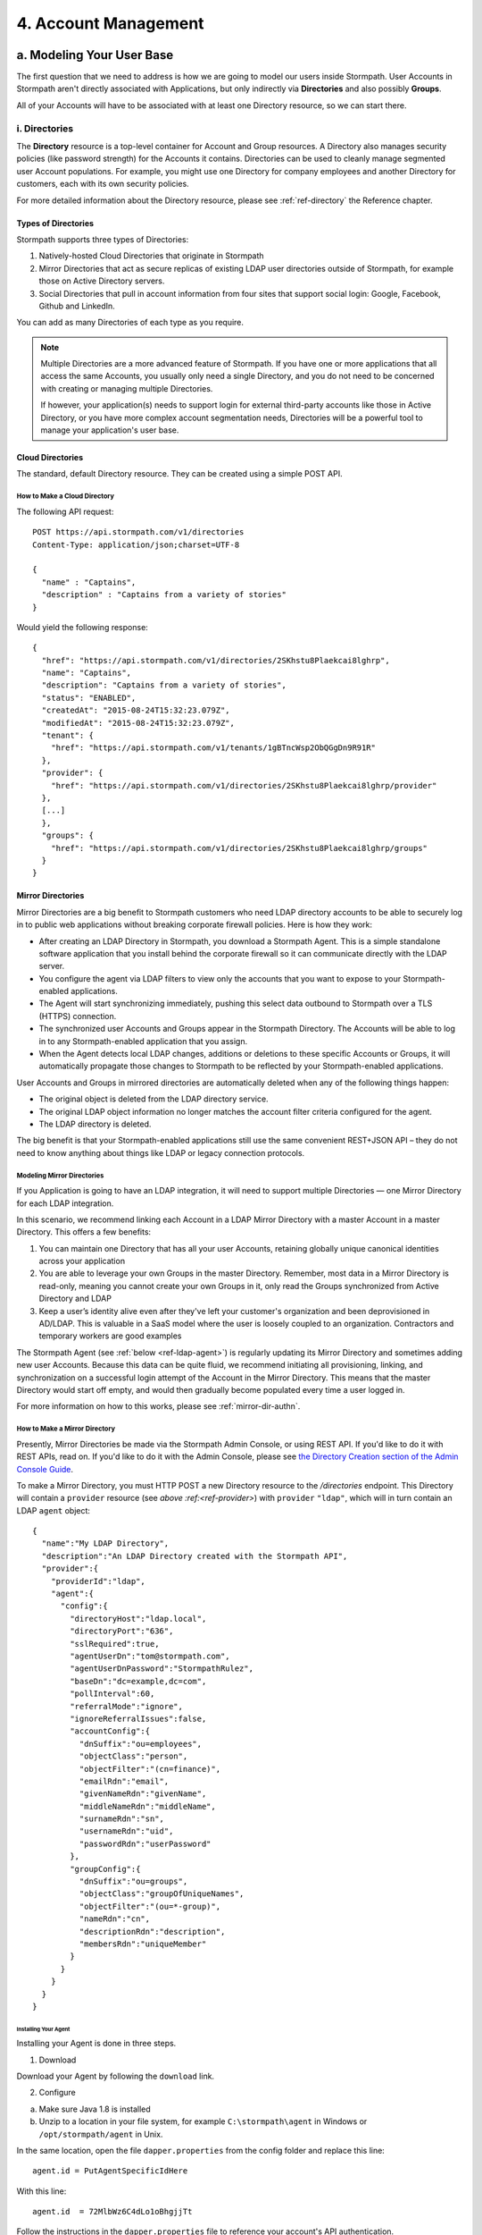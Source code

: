 .. _account-mgmt:

**********************
4. Account Management
**********************

a. Modeling Your User Base
===========================

The first question that we need to address is how we are going to model our users inside Stormpath. User Accounts in Stormpath aren't directly associated with Applications, but only indirectly via **Directories** and also possibly **Groups**. 

All of your Accounts will have to be associated with at least one Directory resource, so we can start there.  

.. _directory-mgmt:

i. Directories
--------------
    
The **Directory** resource is a top-level container for Account and Group resources. A Directory also manages security policies (like password strength) for the Accounts it contains. Directories can be used to cleanly manage segmented user Account populations. For example, you might use one Directory for company employees and another Directory for customers, each with its own security policies.

For more detailed information about the Directory resource, please see :ref:`ref-directory` the Reference chapter.

Types of Directories
^^^^^^^^^^^^^^^^^^^^
Stormpath supports three types of Directories:

1. Natively-hosted Cloud Directories that originate in Stormpath
2. Mirror Directories that act as secure replicas of existing LDAP user directories outside of Stormpath, for example those on Active Directory servers.
3. Social Directories that pull in account information from four sites that support social login: Google, Facebook, Github and LinkedIn.
   
You can add as many Directories of each type as you require.

.. note::

	Multiple Directories are a more advanced feature of Stormpath. If you have one or more applications that all access the same Accounts, you usually only need a single Directory, and you do not need to be concerned with creating or managing multiple Directories.

	If however, your application(s) needs to support login for external third-party accounts like those in Active Directory, or you have more complex account segmentation needs, Directories will be a powerful tool to manage your application's user base.

.. _about-cloud-dir:

Cloud Directories
^^^^^^^^^^^^^^^^^
The standard, default Directory resource. They can be created using a simple POST API.

How to Make a Cloud Directory
"""""""""""""""""""""""""""""

The following API request::

	POST https://api.stormpath.com/v1/directories
	Content-Type: application/json;charset=UTF-8

	{
	  "name" : "Captains",
	  "description" : "Captains from a variety of stories"
	}

Would yield the following response::

	{
	  "href": "https://api.stormpath.com/v1/directories/2SKhstu8Plaekcai8lghrp",
	  "name": "Captains",
	  "description": "Captains from a variety of stories",
	  "status": "ENABLED",
	  "createdAt": "2015-08-24T15:32:23.079Z",
	  "modifiedAt": "2015-08-24T15:32:23.079Z",
	  "tenant": {
	    "href": "https://api.stormpath.com/v1/tenants/1gBTncWsp2ObQGgDn9R91R"
	  },
	  "provider": {
	    "href": "https://api.stormpath.com/v1/directories/2SKhstu8Plaekcai8lghrp/provider"
	  },
  	  [...]
	  },
	  "groups": {
	    "href": "https://api.stormpath.com/v1/directories/2SKhstu8Plaekcai8lghrp/groups"
	  }
	}

.. _about-mirror-dir:

Mirror Directories
^^^^^^^^^^^^^^^^^^ 

Mirror Directories are a big benefit to Stormpath customers who need LDAP directory accounts to be able to securely log in to public web applications without breaking corporate firewall policies. Here is how they work:

- After creating an LDAP Directory in Stormpath, you download a Stormpath Agent. This is a simple standalone software application that you install behind the corporate firewall so it can communicate directly with the LDAP server.
- You configure the agent via LDAP filters to view only the accounts that you want to expose to your Stormpath-enabled applications.
- The Agent will start synchronizing immediately, pushing this select data outbound to Stormpath over a TLS (HTTPS) connection.
- The synchronized user Accounts and Groups appear in the Stormpath Directory. The Accounts will be able to log in to any Stormpath-enabled application that you assign.
- When the Agent detects local LDAP changes, additions or deletions to these specific Accounts or Groups, it will automatically propagate those changes to Stormpath to be reflected by your Stormpath-enabled applications.
  
User Accounts and Groups in mirrored directories are automatically deleted when any of the following things happen:

- The original object is deleted from the LDAP directory service.
- The original LDAP object information no longer matches the account filter criteria configured for the agent.
- The LDAP directory is deleted.

The big benefit is that your Stormpath-enabled applications still use the same convenient REST+JSON API – they do not need to know anything about things like LDAP or legacy connection protocols.

.. _modeling-mirror-dirs:

Modeling Mirror Directories
"""""""""""""""""""""""""""

If you Application is going to have an LDAP integration, it will need to support multiple Directories — one Mirror Directory for each LDAP integration.

In this scenario, we recommend linking each Account in a LDAP Mirror Directory with a master Account in a master Directory. This offers a few benefits:

1. You can maintain one Directory that has all your user Accounts, retaining globally unique canonical identities across your application

2. You are able to leverage your own Groups in the master Directory. Remember, most data in a Mirror Directory is read-only, meaning you cannot create your own Groups in it, only read the Groups synchronized from Active Directory and LDAP

3. Keep a user’s identity alive even after they've left your customer's organization and been deprovisioned in AD/LDAP. This is valuable in a SaaS model where the user is loosely coupled to an organization. Contractors and temporary workers are good examples

The Stormpath Agent (see :ref:`below <ref-ldap-agent>`) is regularly updating its Mirror Directory and sometimes adding new user Accounts. Because this data can be quite fluid, we recommend initiating all provisioning, linking, and synchronization on a successful login attempt of the Account in the Mirror Directory. This means that the master Directory would start off empty, and would then gradually become populated every time a user logged in.

For more information on how to this works, please see :ref:`mirror-dir-authn`.

.. _make-mirror-dir:

How to Make a Mirror Directory
""""""""""""""""""""""""""""""

Presently, Mirror Directories be made via the Stormpath Admin Console, or using REST API. If you'd like to do it with REST APIs, read on. If you'd like to do it with the Admin Console, please see `the Directory Creation section of the Admin Console Guide <http://docs.stormpath.com/console/product-guide/#create-a-directory>`_.

To make a Mirror Directory, you must HTTP POST a new Directory resource to the `/directories` endpoint. This Directory will contain a ``provider`` resource (see `above :ref:<ref-provider>`) with ``provider`` ``"ldap"``, which will in turn contain an LDAP ``agent`` object::

	{
	  "name":"My LDAP Directory",
	  "description":"An LDAP Directory created with the Stormpath API",
	  "provider":{
	    "providerId":"ldap",
	    "agent":{
	      "config":{
	        "directoryHost":"ldap.local",
	        "directoryPort":"636",
	        "sslRequired":true,
	        "agentUserDn":"tom@stormpath.com",
	        "agentUserDnPassword":"StormpathRulez",
	        "baseDn":"dc=example,dc=com",
	        "pollInterval":60,
	        "referralMode":"ignore",
	        "ignoreReferralIssues":false,
	        "accountConfig":{
	          "dnSuffix":"ou=employees",
	          "objectClass":"person",
	          "objectFilter":"(cn=finance)",
	          "emailRdn":"email",
	          "givenNameRdn":"givenName",
	          "middleNameRdn":"middleName",
	          "surnameRdn":"sn",
	          "usernameRdn":"uid",
	          "passwordRdn":"userPassword"
	        },
	        "groupConfig":{
	          "dnSuffix":"ou=groups",
	          "objectClass":"groupOfUniqueNames",
	          "objectFilter":"(ou=*-group)",
	          "nameRdn":"cn",
	          "descriptionRdn":"description",
	          "membersRdn":"uniqueMember"
	        }
	      }
	    }
	  }
	}


Installing Your Agent
+++++++++++++++++++++

Installing your Agent is done in three steps.

1. Download 

Download your Agent by following the ``download`` link.
   
2. Configure 
   
a. Make sure Java 1.8 is installed

b. Unzip to a location in your file system, for example ``C:\stormpath\agent`` in Windows or ``/opt/stormpath/agent`` in Unix.

In the same location, open the file ``dapper.properties`` from the config folder and replace this line::

	agent.id = PutAgentSpecificIdHere

With this line::

 	agent.id  = 72MlbWz6C4dLo1oBhgjjTt

Follow the instructions in the ``dapper.properties`` file to reference your account's API authentication.
   
3. Start

In Windows::

	(cd to your agent directory, for example C:\stormpath\agent)
	C:\stormpath\agent>cd bin
	C:\stormpath\agent\bin>startup.bat

In Unix::

	(cd to your agent directory, for example /opt/stormpath/agent)
	$ cd bin
	$ startup.sh

The Agent will start synchronizing immediately, pushing the configured data to Stormpath. You will see the synchronized user Accounts and Groups appear in the Stormpath Directory, and the Accounts will be able to log in to any Stormpath-enabled application that you assign. When the Agent detects local changes, additions or deletions to the mirrored Accounts or Groups, it will automatically propagate those changes to Stormpath.

.. _about-social-dir:
	  
Social Directories
^^^^^^^^^^^^^^^^^^

Stormpath works with user Accounts pulled from social login providers (currently Google, Facebook, Github, and LinkedIn) in a way very similar to the way it works with user Accounts from LDAP servers. These external Identity Providers (IdPs) are modeled as Stormpath Directories, much like Mirror Directories. The difference is that, while Mirror Directories always come with an Agent that takes care of synchronization, Social Directories have an associated **Provider** resource. This resource contains the information required by the social login site to work with their site (e.g. the App ID for your Google application or the App Secret).

Stormpath also simplifies the authorization process by doing things like automating Google's access token exchange flow. All you do is POST the authorization code from the end-user and Stormpath returns a new or updated user Account, along with the Google access token which you can use for any further API calls. 

Modeling Social Directories
"""""""""""""""""""""""""""

Modeling your users who authorize via Social Login could be accomplished by creating a Directory resource for each social provider that you want to support, along with one master Directory for your application. So, the default Stormpath behavior is: a new user visits your site, and chooses to "Sign-in with Google". Once they log in to their Google account and go through the OpenID flow, a new user Account is created in your Google Directory. After this Account is created, a search is performed inside the Application's master Directory for their email address, to see if they already exist in there. If the user Account is already in the master Directory, no action is taken. If the user Account is not found, a new one is created in the master Directory, and populated with the information pulled from the Google account. The customData resource for that Account is then used to store an ``href`` link to their Account in the Google Directory. If the user then chooses at some point to "Sign in with Facebook", then a similar process will occur, but this time with a link created to the user Account in the Facebook Directory. 

This approach has two major benefits: It allows for a user to have one unified identity in your Application, regardless of how many social identities they choose to log in with; this central identity can also be the central point that all authorization permissions (whether they be implicit or explicit) are then applied to.

.. note::

	For both Mirror and Social Directories, since the relationship with the outside directory is read-only, the remote directory is still the "system of record".

How to Make a Social Directory
""""""""""""""""""""""""""""""

Presently, Social Directories can only be made via the Stormpath Admin Console or using REST API. For more information about creating them with the Admin Console please see the `Directories section of the Stormpath Admin Console Guide <http://docs.stormpath.com/console/product-guide/#create-a-directory>`_. For more information about creating them using REST API, please see :ref:`social-authn`. 

.. _group-mgmt:

ii. Groups
----------

.. todo::

	This could use some kind of lead-in.

.. _hierarchy-groups:

Modeling User Hierarchies Using Groups
^^^^^^^^^^^^^^^^^^^^^^^^^^^^^^^^^^^^^^

Groups, like labels, are inherently "flat". This means that they do not by default include any kind of hierarchy. If a hierarchical or nested structure is desired, it can be simulated in one of two ways: Either, using the Group resource's ``description`` field, or with the Group's associated customData resource. 

A geographical region can, for example, be represented as ``"North America/US/US East"`` in the Group's ``description`` field, allowing for queries to be made using simple pattern-matching queries. So to find all Groups in the US, you'd make the following HTTP GET::

	https://api.stormpath.com/v1/directories/$DIR_ID/groups?description=US*

Or, to find all Groups in the US East region only, you would GET::

	https://api.stormpath.com/v1/directories/$DIR_ID/groups?description=US%20East*

.. note::

	URL encoding will change a space into "%20".

It can also be included in the customData resource, as a series of key-value relations. The downside to this second approach is that customData resources are not currently searchable in the same manner as the Group's ``description`` field is.

How to Create a Group
^^^^^^^^^^^^^^^^^^^^^

So let's say we want to add a new Group resource with the name "Starfleet Officers" to the "Captains" Directory. 

The following API request::

	POST https://api.stormpath.com/v1/directories/2SKhstu8Plaekcai8lghrp/groups
	Content-Type: application/json;charset=UTF-8

	{
	  "name" : "Starfleet Officers",
	  "description" : "Commissioned officers in Starfleet",
	  "status" : "enabled"
	}

Would yield this response::

	{
	  "href":"https://api.stormpath.com/v1/groups/1ORBsz2iCNpV8yJKqFWhDc",
	  "name":"Starfleet Officers",
	  "description":"Commissioned officers in Starfleet",
	  "status":"ENABLED",
	  "createdAt":"2015-08-25T20:09:23.698Z",
	  "modifiedAt":"2015-08-25T20:09:23.698Z",
	  "customData":{
	    "href":"https://api.stormpath.com/v1/groups/1ORBsz2iCNpV8yJKqFWhDc/customData"
	  },
	  "directory":{
	    "href":"https://api.stormpath.com/v1/directories/2SKhstu8Plaekcai8lghrp"
	  },
	  "tenant":{
	    "href":"https://api.stormpath.com/v1/tenants/1gBTncWsp2ObQGgDn9R91R"
	  },
	  "accounts":{
	    "href":"https://api.stormpath.com/v1/groups/1ORBsz2iCNpV8yJKqFWhDc/accounts"
	  },
	  "accountMemberships":{
	    "href":"https://api.stormpath.com/v1/groups/1ORBsz2iCNpV8yJKqFWhDc/accountMemberships"
	  },
	  "applications":{
	    "href":"https://api.stormpath.com/v1/groups/1ORBsz2iCNpV8yJKqFWhDc/applications"
	  }
	}


.. _account-creation:

b. How to Store Accounts in Stormpath
=====================================

Accounts
--------



New Account Creation
--------------------

.. todo:: Change this link to an appropriate section in the Reference chapter.

The basic steps for creating a new Account are covered in the :doc:`Quickstart</003_quickstart>` chapter. In that example, we cover how to add an Account to an Application. Below, we will also show how to add an Account to a specific Directory or Group. 

Add a New Account to a Directory
^^^^^^^^^^^^^^^^^^^^^^^^^^^^^^^^

Because Accounts are "owned" by Directories, you create new Accounts by adding them to a Directory. You can add an Account to a Directory directly, or you can add it indirectly by registering an Account with an Application, like in the :doc:`Quickstart </003_quickstart>`. 

.. note::

	This section will show examples using a Directory's ``/accounts`` href, but they will also function the same if you use an Application’s ``/accounts`` href instead.

Let's say we want to add a new account for user "Jean-Luc Picard" to the "Captains" Directory, which has the ``directoryId`` value ``2SKhstu8Plaekcai8lghrp``. The following API request::

	POST https://api.stormpath.com/v1/directories/2SKhstu8Plaekcai8lghrp/accounts
	Content-Type: application/json;charset=UTF-8

	{
	  "username" : "jlpicard",
	  "email" : "capt@enterprise.com",
	  "givenName" : "Jean-Luc",
	  "surname" : "Picard",
	  "password" : "uGhd%a8Kl!"
	}

Would yield this response::

	{
	  "href": "https://api.stormpath.com/v1/accounts/3apenYvL0Z9v9spdzpFfey",
	  "username": "jlpicard",
	  "email": "capt@enterprise.com",
	  "givenName": "Jean-Luc",
	  "middleName": null,
	  "surname": "Picard",
	  "fullName": "Jean-Luc Picard",
	  "status": "ENABLED",
	  "createdAt": "2015-08-25T19:57:05.976Z",
	  "modifiedAt": "2015-08-25T19:57:05.976Z",
	  "emailVerificationToken": null,
	  "customData": {
	    "href": "https://api.stormpath.com/v1/accounts/3apenYvL0Z9v9spdzpFfey/customData"
	  },
	  "providerData": {
	    "href": "https://api.stormpath.com/v1/accounts/3apenYvL0Z9v9spdzpFfey/providerData"
	  },
	  "directory": {
	    "href": "https://api.stormpath.com/v1/directories/2SKhstu8Plaekcai8lghrp"
	  },
	  "tenant": {
	    "href": "https://api.stormpath.com/v1/tenants/1gBTncWsp2ObQGgDn9R91R"
	  },
	  "groups": {
	    "href": "https://api.stormpath.com/v1/accounts/3apenYvL0Z9v9spdzpFfey/groups"
	  },
	  "applications": {
	    "href": "https://api.stormpath.com/v1/accounts/3apenYvL0Z9v9spdzpFfey/applications"
	  },
	  "groupMemberships": {
	    "href": "https://api.stormpath.com/v1/accounts/3apenYvL0Z9v9spdzpFfey/groupMemberships"
	  },
	  "apiKeys": {
	    "href": "https://api.stormpath.com/v1/accounts/3apenYvL0Z9v9spdzpFfey/apiKeys"
	  },
	  "accessTokens": {
	    "href": "https://api.stormpath.com/v1/accounts/3apenYvL0Z9v9spdzpFfey/accessTokens"
	  },
	  "refreshTokens": {
	    "href": "https://api.stormpath.com/v1/accounts/3apenYvL0Z9v9spdzpFfey/refreshTokens"
	  }
	}


Add an Existing Account to a Group
^^^^^^^^^^^^^^^^^^^^^^^^^^^^^^^^^^
	    
So let's say we want to add "Jean-Luc Picard" to "Starfleet Officers" Group inside the "Captains" Directory.

We make the following request::

	{
	  "account" : {
	      "href" : "https://api.stormpath.com/v1/accounts/3apenYvL0Z9v9spdzpFfey"
	   },
	   "group" : {
	       "href" : "https://api.stormpath.com/v1/groups/1ORBsz2iCNpV8yJKqFWhDc"
	   }
	}

And get the following response::

	HTTP/1.1 201 Created

	{
	  "href": "https://api.stormpath.com/v1/groupMemberships/1ufdzvjTWThoqnHf0a9vQ0",
	  "account": {
	    "href": "https://api.stormpath.com/v1/accounts/3apenYvL0Z9v9spdzpFfey"
	  },
	  "group": {
	    "href": "https://api.stormpath.com/v1/groups/1ORBsz2iCNpV8yJKqFWhDc"
	  }
	}

.. _importing-accounts:

Importing Accounts
------------------

Stormpath also makes it very easy to transfer your existing user directory into a Stormpath Directory using our API. Depending on how you store your passwords, you will use one of three approaches:

1. **Passwords in Plaintext:** If you stored passwords in plaintext, you can use the Stormpath API to import them directly. Stormpath will create the Accounts and secure their passwords automatically (within our system). Make sure that your Stormpath Directory is configured to *not* send Account Verification emails before beginning import.
2. **Passwords With MCF Hash:** If your password hashing algorithm follows a format Stormpath supports, you can use the API to import Accounts directly. Available formats and instructions are detailed :ref:`below <importing-mcf>`.
3. **Passwords With Non-MCF Hash:** If you hashed passwords in a format Stormpath does not support, you can still use the API to create the Accounts, but you will need to issue a password reset afterwards. Otherwise, your users won't be able to use their passwords to login.

.. note::

	To import user accounts from an LDAP or Social Directory, please see the :ref:`above section <make-mirror-dir>`.

Due to the sheer number of database types and the variation between individual data models, the actual importing of users is not something that Stormpath handles at this time. What we recommend is that you write a script that is able to iterate through your database and grab the necessary information. Then the script uses our APIs to re-create the user base in the Stormpath database. 
   
Importing Accounts with Plaintext Passwords
^^^^^^^^^^^^^^^^^^^^^^^^^^^^^^^^^^^^^^^^^^^

In this case, it is recommended that you suppress Account Verification emails. This can be done by simply adding a ``registrationWorkflowEnabled=false`` query parameter to the end of your API like so::

	https://api.stormpath.com/v1/directories/WpM9nyZ2TbaEzfbRvLk9KA/accounts?registrationWorkflowEnabled=false

.. _importing-mcf:

Importing Accounts with MCF Hash Passwords
^^^^^^^^^^^^^^^^^^^^^^^^^^^^^^^^^^^^^^^^^^

If you are moving from an existing user repository to Stormpath, you may have existing password hashes that you want to reuse in order to provide a seamless upgrade path for your end users. Stormpath does not allow for Account creation with *any* password hash, the password hash must follow modular crypt format (MCF), which is a ``$`` delimited string. 
This works as follows:

1. Create the Account specifying the password hash instead of a plain text password. Stormpath will use the password hash to authenticate the Account’s login attempt.

2. If the login attempt is successful, Stormpath will recreate the password hash using a secure HMAC algorithm.
   
Supported Hashing Algorithms
""""""""""""""""""""""""""""

Stormpath only supports password hashes that use the following algorithms:

- bcrypt: These password hashes have the identifier ``$2a$``, ``$2b$``, ``$2x$``, ``$2a$``
- stormpath2: A Stormpath-specific password hash format that can be generated with common password hash information, such as algorithm, iterations, salt, and the derived cryptographic hash. For more information see :ref:`below <stormpath2-hash>`.
  
Once you have a bcrypt or stormpath2 MCF password hash, you can create the Account in Stormpath with the password hash by POSTing the Account information to the Directory or Application ``/accounts`` endpoint and specifying ``passwordFormat=mcf`` as a query parameter::

	https://api.stormpath.com/v1/directories/WpM9nyZ2TbaEzfbRvLk9KA/accounts?passwordFormat=mcf

.. _stormpath2-hash:

The stormpath2 Hashing Algorithm
++++++++++++++++++++++++++++++++

stormpath2 has a format which allows you to derive an MCF hash that Stormpath can read to understand how to recreate the password hash to use during a login attempt. stormpath2 hash format is formatted as::

	$stormpath2$ALGORITHM_NAME$ITERATION_COUNT$BASE64_SALT$BASE64_PASSWORD_HASH

.. list-table:: 
	:widths: 20 20 20 
	:header-rows: 1

	* - Property
	  - Description
	  - Valid Values
	
	* - ``ALGORITHM_NAME``
	  - The name of the hashing algorithm used to generate the ``BASE64_PASSWORD_HASH``.
	  - ``MD5``, ``SHA-1``, ``SHA-256``, ``SHA-384``, ``SHA-512``
	
	* - ``ITERATION_COUNT``
	  - The number of iterations executed when generating the ``BASE64_PASSWORD_HASH``
	  - Number > 0
	
	* - ``BASE64_SALT``
	  - The salt byte array used to salt the first hash iteration.
	  - String (Base64). If your password hashes do you have salt, you can leave it out entirely. 

	* - ``BASE64_PASSWORD_HASH``
	  - The computed hash byte array.
	  - String (Base64)


Importing Accounts with Non-MCF Hash Passwords
^^^^^^^^^^^^^^^^^^^^^^^^^^^^^^^^^^^^^^^^^^^^^^

In this case you will be using the API in the same way as usual, except with the Password Reset Workflow enabled. That is, you should set the Account's password to a large randomly generated string, and then force the user through the password reset flow. For more information, please see the :ref:`Password Reset section below <password-reset-flow>`.

.. _add-user-customdata:

How to Store Additional User Information as Custom Data
-------------------------------------------------------

While Stormpath’s default Account attributes are useful to many applications, you might want to add your own custom data to a Stormpath Account. If you want, you can store all of your custom account information in Stormpath so you don’t have to maintain another separate database to store your specific account data.

One example of this could be if we wanted to add information to our "Jean-Luc Picard" Account that didn't fit into any of the existing Account attributes.

For example, we could want to add information about this user's current location, like the ship this Captain is currently assigned to. To do this, we specify the ``accountId`` and the ``/customdata`` endpoint. 

So if we were to POST the following REST API::

	https://api.stormpath.com/v1/accounts/3apenYvL0Z9v9spdzpFfey/customData

With the following payload::

  {
    "currentAssignment": "USS Enterprise (NCC-1701-E)"
  }

We would get this response::

  {
    "href": "https://api.stormpath.com/v1/accounts/3apenYvL0Z9v9spdzpFfey/customData",
    "createdAt": "2015-08-25T19:57:05.976Z",
    "modifiedAt": "2015-08-26T19:25:27.936Z",
    "currentAssignment": "USS Enterprise (NCC-1701-E)"
  }

This information can also be appended as part of the initial Account creation payload. 

For more information about the customData resource, please see the `customData section <http://docs.stormpath.com/rest/product-guide/#custom-data>`_ of the REST API Product Guide .

c. How to Search Accounts
=========================

You can search Stormpath Accounts, just like all Resource Collections, using Filter, Attribute, and Datetime search. For more information about how search works in Stormpath, please see the :ref:`Search section <about-search>` of the Reference chapter.

.. _managing-account-pwd:

d. How to Manage an Account's Password
======================================

Change An Account's Password
----------------------------

.. note::

  The password in the request is being sent to Stormpath as plain text. This is one of the reasons why Stormpath only allows requests via HTTPS. Stormpath implements the latest password hashing and cryptographic best-practices that are automatically upgraded over time so the developer does not have to worry about this. Stormpath can only do this for the developer if we receive the password as plaintext, and only hash it using these techniques.

  Plaintext passwords also allow Stormpath to enforce password restrictions in a configurable manner. 

  Most importantly, Stormpath never persists or relays plaintext passwords under any circumstances.

  On the client side, then, you do not need to worry about salting or storing passwords at any point; you need only pass them to Stormpath for hashing, salting, and persisting with the appropriate HTTPS API call

Manage Password Policies
------------------------

In Stormpath, password policies are defined on a Directory level. Specifically, they are controlled in a **Password Policy** resource associated with the Directory. Modifying this resource also modifies the behavior of all Accounts that are included in this Directory. For more information about this resource, see the :ref:`Password Policy section in the Reference chapter <ref-password-policy>`.

.. note::

	This section assumes a basic familiarity with Stormpath Workflows. For more information about Workflows, please see `the Directory Workflows section of the Admin Console Guide <http://docs.stormpath.com/console/product-guide/#directory-workflows>`_. 

Changing the Password Strength resource for a Directory modifies the requirement for new Accounts and password changes on existing Accounts in that Directory. To update Password Strength, simply HTTP POST to the appropriate ``$directoryId`` and ``/strength`` resource with the changes.

This call::

	https://api.stormpath.com/v1/passwordPolicies/$DIRECTORY_ID/strength

with this body::

	{
	  "minLength": 1,
	  "maxLength": 24,
	  "minSymbol": 1
	}

would result in the following response::

	{
	  "href": "https://api.stormpath.com/v1/passwordPolicies/$DIRECTORY_ID/strength", 
	  "maxLength": 24, 
	  "minDiacritic": 0, 
	  "minLength": 1, 
	  "minLowerCase": 1, 
	  "minNumeric": 1, 
	  "minSymbol": 1, 
	  "minUpperCase": 1
	}

.. _password-reset-flow:

Password Reset
--------------

How To Reset A Password 
-----------------------

**IN ORIGINAL API GUIDE: Reset An Account’s Password**

Relevant Reference section: ref-password-reset-token

Enable Password Reset Emails 
^^^^^^^^^^^^^^^^^^^^^^^^^^^^

The Password Reset Email is configurable for a Directory. There is a set of properties that define its behavior, including ``resetEmailStatus`` and the ``resetEmailTemplates`` for the initial password reset email that is sent to the Account’s email address with a link to reset the Account’s password. The properties ``resetSuccessEmailStatus`` and ``resetSuccessEmailTemplates`` for the resulting email that is sent when the password reset is successful through the email workflow.



To control whether an email is sent or not is simply a matter of setting the appropriate value to either ``ENABLED`` or ``DISABLED``. For example, if you would like a Password Reset email to be sent, send the following POST::

	https://api.stormpath.com/v1/passwordPolicies/$DIRECTORY_ID

With the following body::

	{
	  "resetEmailStatus": "ENABLED"
	}

Password Reset Email Templates
^^^^^^^^^^^^^^^^^^^^^^^^^^^^^^

To modify the emails that get sent during the password reset workflow, let’s take a look at the email templates for the password reset. Email templates in Stormpath have common properties that can be modified to change the appearance of the emails. The properties below apply to both email templates that reside in the password policy (``resetEmailTemplate`` and ``resetSuccessEmailTemplate``).

**EmailTemplate Properties**

.. list-table:: 
	:widths: 15 10 20 60
	:header-rows: 1

	* - Property
	  - Type
	  - Valid Value(s)
	  - Description

	* - fromEmailAddress		
	  - String	
	  - N/A
	  - The address that appears in the email's "from" field.
	    
	* - fromName		
	  - String 
	  - N/A
  	  - The name that appears in the email's "from" field 
 
	* - subject		
	  - String 
	  - N/A
  	  - The subject that appears in the email's subject field

	* - htmlBody		
	  - String	
	  - For the ``resetEmailTemplate`` it is required to include the macro for the ${url}, ${sptoken} or, ${sptokenNameValuePair}
	  - The body of the email in HTML format. This body is only sent when the mimeType for the template is set to text/html. This body can take valid HTML snippets.
	    
	* - textBody	
	  - String
	  - For the ``resetEmailTemplate`` it is required to include the macro for the ${url}, ${sptoken} or, ${sptokenNameValuePair}.
	  - The body of the email is plain text format. This body is only sent when the mimeType for the template is set to text/plain.

	* - mimeType
	  - String	
	  - ``text/plain`` or ``text/html``
	  - A property that defines whether Stormpath will send an email with the mime type of ``text/plain`` or ``text/html``.	


	* - defaultModel	
	  - Object	
	  - Object that includes one property ``linkBaseUrl`` which is itself a String
	  - An object that defines the model of the email template. The defaultModel currently holds one value, which is the ``linkBaseUrl``. The linkBaseUrl is used when using the macro ${url} in an email template. This macro generates a URL that includes the ``linkBaseUrl`` and the ``sptoken`` used in password reset workflows.

Changing any of these is as simple as sending an HTTP POST with the desired property in the payload body.

e. How to Verify an Account's Email 
===================================

If you want to verify that an Account’s email address is valid and that the Account belongs to a real person, Stormpath can help automate this for you using `Workflows <http://docs.stormpath.com/console/product-guide/#directory-workflows>`_.

Understanding the Email Verification Workflow
---------------------------------------------

This workflow involves 3 parties: your application's end-user, your application, and the Stormpath API server.

1. When the Account is created in a Directory that has “Verification” enabled, Stormpath will automatically send an email to the Account's email address.
2. The end-user opens their email and clicks the verification link. This link comes with a token.
3. With the token, your application calls back to the Stormpath API server to complete the process.

If you create a new Account in a Directory with both Account Registration and Verification enabled, Stormpath will automatically send a welcome email that contains a verification link to the Account’s email address on your behalf. If the person reading the email clicks the verification link in the email, the Account will then have an ``ENABLED`` status and be allowed to log in to applications.

.. note::

	Accounts created in a Directory that has the Verification workflow enabled will have an ``UNVERIFIED`` status by default. ``UNVERIFIED`` is the same as ``DISABLED``, but additionally indicates why the Account is disabled. When the email link is clicked, the Account's status will change ``ENABLED``.


The Account Verification Base URL 
^^^^^^^^^^^^^^^^^^^^^^^^^^^^^^^^^

It is also expected that the workflow’s **Account Verification Base URL** has been set to a URL that will be processed by your own application web server. This URL should be free of any query parameters, as the Stormpath back-end will append on to the URL a parameter used to verify the email. If this URL is not set, a default Stormpath-branded page will appear which allows the user to complete the workflow.

.. note::

	The Account Verification Base URL defaults to a Stormpath API Sever URL which, while it is functional, is a Stormpath API server web page. Because it will likely confuse your application end-users if they see a Stormpath web page, we strongly recommended that you specify a URL that points to your web application.

Configuring the Verification Workflow
-------------------------------------

This workflow is disabled by default on Directories, but you can enable it, and set up the account verification base URL, easily in the Stormpath Admin Console UI. Refer to the `Stormpath Admin Console Guide <https://stormpath.com/docs/console/product-guide#!ManageWorkflowAutomation>`_ for complete instructions.

Triggering the Verification Email (Creating A Token)
----------------------------------------------------

In order to verify an Account’s email address, an ``emailVerificationToken`` must be created for that Account. To create this token, you simply create an Account in a Directory, either programmatically or via a public account creation form of your own design, that has the account registration and verification workflows enabled.

Verifying the Email Address (Consuming The Token)
-------------------------------------------------

The email that is sent upon Account creation contains a link to the base URL that you've configured, along with the ``sptoken`` query string parameter::

	http://www.yourapplicationurl.com/path/to/validator/?sptoken=$VERIFICATION_TOKEN

The token you capture from the query string is used to form the full ``href`` for a special email verification endpoint used to verify the Account::

	/v1/accounts/emailVerificationsToken/:verificationToken

To verify the Account, you use the token from the query string to form the above URL and POST a body-less request against the fully-qualified end point::

	POST https://api.stormpath.com/v1/accounts/emailVerificationTokens/6YJv9XBH1dZGP5A8rq7Zyl

Which will return a result that looks like this::

	HTTP/1.1 200 OK
	Content-Type: application/json;charset=UTF-8;

	{
	  href: "https://api.stormpath.com/v1/accounts/6XLbNaUsKm3E0kXMTTr10V"
	}

If the validation succeeds, you will receive back the ``href`` for the Account resource which has now been verified. An email confirming the verification will be automatically sent to the Account’s email address by Stormpath afterwards, and the Account will then be able to authenticate successfully.

If the verification token is not found, a ``404 Not Found`` error is returned with a payload explaining why the attempt failed.

.. note::

	For more about Account Authentication you can read :doc:`the next chapter </005_auth_n>`.

.. _resending-verification-email:

Resending The Verification Email 
--------------------------------
